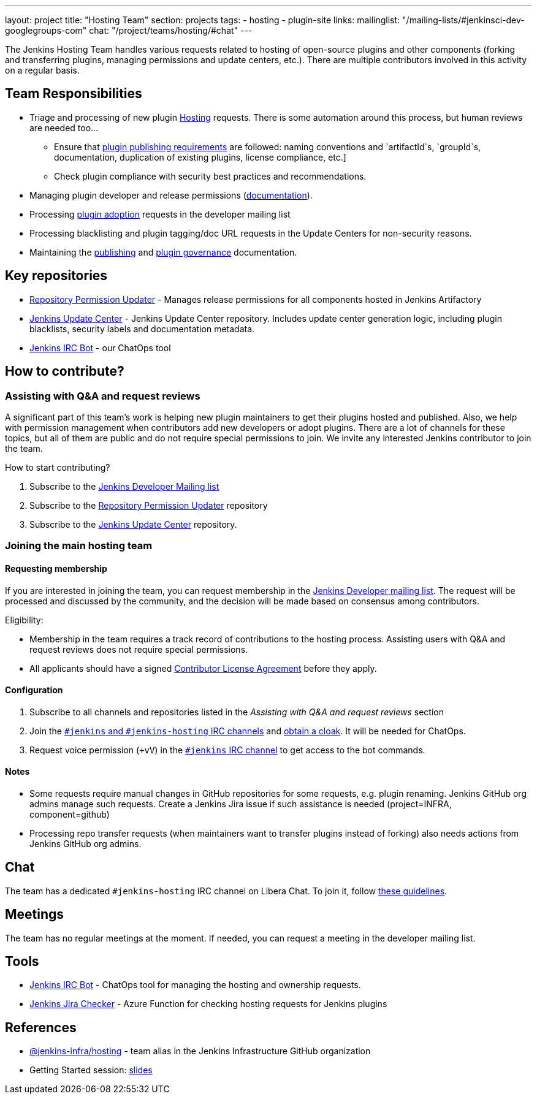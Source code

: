---
layout: project
title: "Hosting Team"
section: projects
tags:
- hosting
- plugin-site
links:
  mailinglist: "/mailing-lists/#jenkinsci-dev-googlegroups-com"
  chat: "/project/teams/hosting/#chat"
---

The Jenkins Hosting Team handles various requests related to hosting of open-source plugins and other components (forking and transferring plugins, managing permissions and update centers, etc.).
There are multiple contributors involved in this activity on a regular basis.

== Team Responsibilities

* Triage and processing of new plugin link:https://github.com/jenkins-infra/repository-permissions-updater/issues?q=is%3Aissue+is%3Aopen++label%3Ahosting-request+[Hosting] requests.
  There is some automation around this process, but human reviews are needed too...
** Ensure that link:/doc/developer/publishing/preparation.adoc[plugin publishing requirements] are followed:
naming conventions and `artifactId`s, `groupId`s, documentation, duplication of existing plugins, license compliance, etc.]
** Check plugin compliance with security best practices and recommendations.
* Managing plugin developer and release permissions (link:/doc/developer/plugin-governance/managing-permissions/[documentation]).
* Processing link:/doc/developer/plugin-governance/adopt-a-plugin/[plugin adoption] requests in the developer mailing list
* Processing blacklisting and plugin tagging/doc URL requests in the Update Centers for non-security reasons.
* Maintaining the link:/doc/developer/publishing[publishing] and link:/doc/developer/plugin-governance/[plugin governance] documentation.

== Key repositories

* link:https://github.com/jenkins-infra/repository-permissions-updater[Repository Permission Updater] - Manages release permissions for all components hosted in Jenkins Artifactory
* link:https://github.com/jenkins-infra/update-center2[Jenkins Update Center] - Jenkins Update Center repository.
  Includes update center generation logic, including plugin blacklists, security labels and documentation metadata.
* link:https://github.com/jenkins-infra/ircbot[Jenkins IRC Bot] - our ChatOps tool

== How to contribute?

=== Assisting with Q&A and request reviews

A significant part of this team's work is helping new plugin maintainers to get their plugins hosted and published.
Also, we help with permission management when contributors add new developers or adopt plugins.
There are a lot of channels for these topics, but all of them are public and do not require special permissions to join.
We invite any interested Jenkins contributor to join the team.

How to start contributing?

. Subscribe to the link:/mailing-lists/#jenkinsci-dev-googlegroups-com[Jenkins Developer Mailing list]
. Subscribe to the link:https://github.com/jenkins-infra/repository-permissions-updater/[Repository Permission Updater] repository
. Subscribe to the link:https://github.com/jenkins-infra/update-center2[Jenkins Update Center] repository.

=== Joining the main hosting team

==== Requesting membership

If you are interested in joining the team, 
you can request membership in the link:https://groups.google.com/d/forum/jenkinsci-dev[Jenkins Developer mailing list].
The request will be processed and discussed by the community, and the decision will be made based on consensus among contributors.

Eligibility:

* Membership in the team requires a track record of contributions to the hosting process.
  Assisting users with Q&A and request reviews does not require special permissions.
* All applicants should have a signed link:https://github.com/jenkinsci/infra-cla[Contributor License Agreement] before they apply.

==== Configuration

. Subscribe to all channels and repositories listed in the _Assisting with Q&A and request reviews_ section
. Join the link:/chat/[`#jenkins` and `#jenkins-hosting` IRC channels] and link:/chat/#cloaks[obtain a cloak].
  It will be needed for ChatOps.
. Request voice permission (`+vV`) in the link:/chat/[`#jenkins` IRC channel] to get access to the bot commands.

==== Notes

* Some requests require manual changes in GitHub repositories for some requests, e.g. plugin renaming.
  Jenkins GitHub org admins manage such requests.
  Create a Jenkins Jira issue if such assistance is needed (project=INFRA, component=github)
* Processing repo transfer requests (when maintainers want to transfer plugins instead of forking) also needs actions from Jenkins GitHub org admins.

== Chat

The team has a dedicated `#jenkins-hosting` IRC channel on Libera Chat.
To join it, follow link:/chat/[these guidelines].

== Meetings

The team has no regular meetings at the moment.
If needed, you can request a meeting in the developer mailing list.

== Tools

* link:/projects/infrastructure/ircbot/[Jenkins IRC Bot] - ChatOps tool for managing the hosting and ownership requests.
* link:https://github.com/slide/jenkins-jira-checker[Jenkins Jira Checker] - Azure Function for checking hosting requests for Jenkins plugins

== References

* link:https://github.com/orgs/jenkins-infra/teams/hosting[@jenkins-infra/hosting] - team alias in the Jenkins Infrastructure GitHub organization
* Getting Started session:
  link:https://docs.google.com/presentation/d/1bf80nEjbllitdzEM-p00tdr521In5u16GwdTQRI7_ag/edit?usp=sharing[slides]
